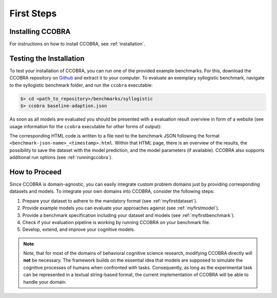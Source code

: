 .. _firststeps:

First Steps
===========

Installing CCOBRA
-----------------

For instructions on how to install CCOBRA, see :ref:`installation`.

Testing the Installation
------------------------

To test your installation of CCOBRA, you can run one of the provided example
benchmarks. For this, download the CCOBRA repository on `Github <https://github.com/CognitiveComputationLab/ccobra>`_ and extract
it to your computer. To evaluate an exemplary syllogistic benchmark, navigate
to the syllogistic benchmark folder, and run the ``ccobra`` executable:

.. code:: none

    $> cd <path_to_repository>/benchmarks/syllogistic
    $> ccobra baseline-adaption.json

As soon as all models are evaluated you should be presented with a evaluation
result overview in form of a website (see usage information for the ``ccobra``
executable for other forms of output):

.. image:: /_static/result.png

The corresponding HTML code is written to a file next to the benchmark JSON following the 
format ``<benchmark-json-name>_<timestamp>.html``. Within that HTML page, there is an overview of the results, 
the possibility to save the dataset with the model prediction, and the model parameters (if available).
CCOBRA also supports additional run options (see :ref:`runningccobra`).

How to Proceed
--------------

Since CCOBRA is domain-agnostic, you can easily integrate custom problem
domains just by providing corresponding datasets and models. To integrate
your own domains into CCOBRA, consider the following steps:

1. Prepare your dataset to adhere to the mandatory format (see :ref:`myfirstdataset`).
2. Provide example models you can evaluate your approaches against (see :ref:`myfirstmodel`).
3. Provide a benchmark specification including your dataset and models (see :ref:`myfirstbenchmark`).
4. Check if your evaluation pipeline is working by running CCOBRA on your benchmark file.
5. Develop, extend, and improve your cognitive models.

.. note:: Note, that for most of the domains of behavioral cognitive science research,
    modifying CCOBRA directly will **not** be necessary. The framework builds on
    the essential idea that models are supposed to simulate the cognitive processes
    of humans when confronted with tasks. Consequently, as long as the experimental
    task can be represented in a textual string-based format, the current
    implementation of CCOBRA will be able to handle your domain.
